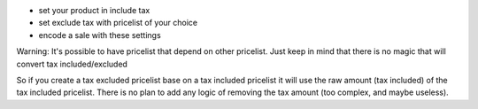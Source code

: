 - set your product in include tax
- set exclude tax with pricelist of your choice
- encode a sale with these settings

Warning:
It's possible to have pricelist that depend on other pricelist.
Just keep in mind that there is no magic that will convert tax included/excluded

So if you create a tax excluded pricelist base on a tax included pricelist it will use
the raw amount (tax included) of the tax included pricelist.
There is no plan to add any logic of removing the tax amount (too complex, and maybe useless).
